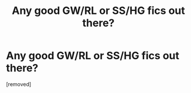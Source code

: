 #+TITLE: Any good GW/RL or SS/HG fics out there?

* Any good GW/RL or SS/HG fics out there?
:PROPERTIES:
:Score: 1
:DateUnix: 1342845571.0
:DateShort: 2012-Jul-21
:END:
[removed]

